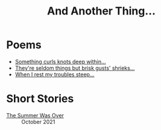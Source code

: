 #+TITLE: And Another Thing...

* Poems
- [[file:poems.2024-02-19.org][Something curls knots deep within...]]
- [[file:poems.2024-02-07.org][They're seldom things but brisk gusts' shrieks...]]
- [[file:poems.2024-02-04.org][When I rest my troubles steep...]]

* Short Stories
- [[file:stories.2021-10-01.org][The Summer Was Over]] :: October 2021

